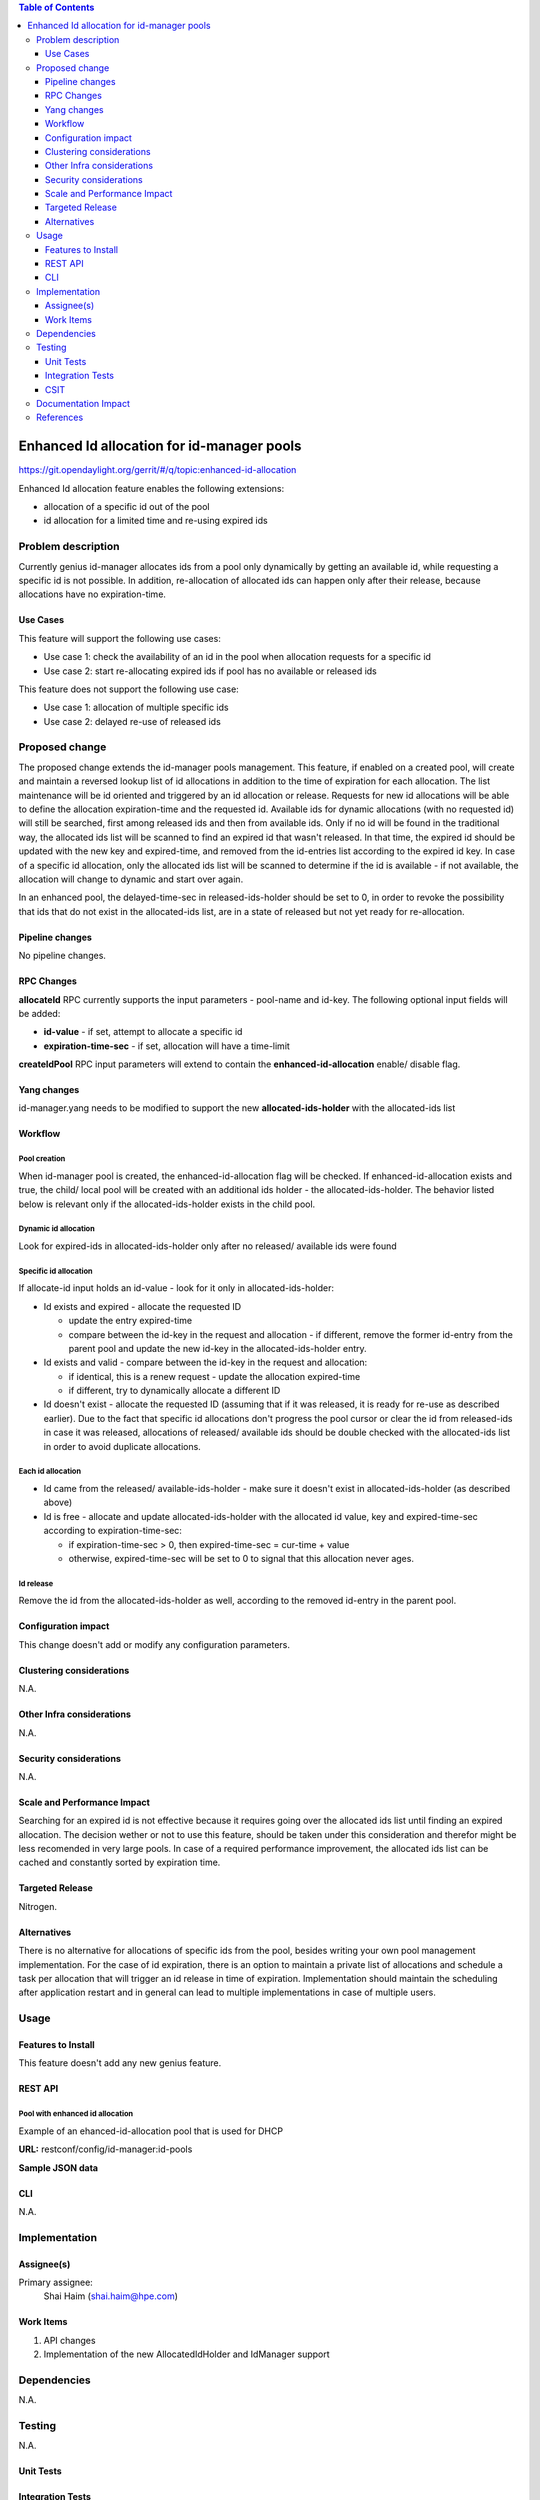 
.. contents:: Table of Contents
         :depth: 3

===========================================
Enhanced Id allocation for id-manager pools
===========================================

https://git.opendaylight.org/gerrit/#/q/topic:enhanced-id-allocation

Enhanced Id allocation feature enables the following extensions:

* allocation of a specific id out of the pool
* id allocation for a limited time and re-using expired ids

Problem description
===================

Currently genius id-manager allocates ids from a pool only dynamically by getting an available id,
while requesting a specific id is not possible. In addition, re-allocation of allocated ids can
happen only after their release, because allocations have no expiration-time.

Use Cases
---------

This feature will support the following use cases:

* Use case 1: check the availability of an id in the pool when allocation requests for a specific id
* Use case 2: start re-allocating expired ids if pool has no available or released ids

This feature does not support the following use case:

* Use case 1: allocation of multiple specific ids
* Use case 2: delayed re-use of released ids

Proposed change
===============

The proposed change extends the id-manager pools management. This feature, if enabled on a created
pool, will create and maintain a reversed lookup list of id allocations in addition to the time of
expiration for each allocation. The list maintenance will be id oriented and triggered by an id
allocation or release. Requests for new id allocations will be able to define the allocation
expiration-time and the requested id. Available ids for dynamic allocations (with no requested id)
will still be searched, first among released ids and then from available ids. Only if no id will be
found in the traditional way, the allocated ids list will be scanned to find an expired id that
wasn't released. In that time, the expired id should be updated with the new key and expired-time,
and removed from the id-entries list according to the expired id key. In case of a specific id
allocation, only the allocated ids list will be scanned to determine if the id is available - if not
available, the allocation will change to dynamic and start over again.

In an enhanced pool, the delayed-time-sec in released-ids-holder should be set to 0, in order to
revoke the possibility that ids that do not exist in the allocated-ids list, are in a state of
released but not yet ready for re-allocation.


Pipeline changes
----------------
No pipeline changes.


RPC Changes
-----------

**allocateId** RPC currently supports the input parameters - pool-name and id-key. The following
optional input fields will be added:

* **id-value** - if set, attempt to allocate a specific id
* **expiration-time-sec** - if set, allocation will have a time-limit

.. code-block:: json
   :caption: id-manager.yang
   :emphasize-lines: 9-14

    rpc allocateId {
        input {
            leaf pool-name {
                type string;
            }
            leaf id-key {
                type string;
            }
            leaf id-value {
                type uint32;
            }
            leaf expiration-time-sec {
                type uint32;
            }
        }
        output {
            leaf id-value {
                type uint32;
            }
        }
    }

**createIdPool** RPC input parameters will extend to contain the **enhanced-id-allocation** enable/
disable flag.

.. code-block:: json
   :caption: id-manager.yang
   :emphasize-lines: 12-14

    rpc createIdPool {
        input {
            leaf pool-name {
                type string;
            }
            leaf low {
                type uint32;
            }
            leaf high {
                type uint32;
            }
            leaf enhanced-id-allocation {
                type boolean;
            }
        }
    }

Yang changes
------------
id-manager.yang needs to be modified to support the new **allocated-ids-holder** with the
allocated-ids list

.. code-block:: json
   :caption: id-manager.yang

    container allocated-ids-holder {
        uses allocated-ids;
    }

    grouping allocated-ids {
        list allocated-id-entries {
            key "id";
            leaf id {
                type uint32;
            }
            leaf expired-time-sec {
                type uint32;
            }
            leaf id-key { 
                type string;
            }
        }
    }

Workflow
--------

Pool creation
^^^^^^^^^^^^^
When id-manager pool is created, the enhanced-id-allocation flag will be checked. If
enhanced-id-allocation exists and true, the child/ local pool will be created with an additional ids
holder - the allocated-ids-holder. The behavior listed below is relevant only if the
allocated-ids-holder exists in the child pool.

Dynamic id allocation
^^^^^^^^^^^^^^^^^^^^^
Look for expired-ids in allocated-ids-holder only after no released/ available ids were found

Specific id allocation
^^^^^^^^^^^^^^^^^^^^^^
If allocate-id input holds an id-value - look for it only in allocated-ids-holder:

* Id exists and expired - allocate the requested ID

  + update the entry expired-time
  + compare between the id-key in the request and allocation - if different, remove the former
    id-entry from the parent pool and update the new id-key in the allocated-ids-holder entry.

* Id exists and valid - compare between the id-key in the request and allocation:

  + if identical, this is a renew request - update the allocation expired-time
  + if different, try to dynamically allocate a different ID

* Id doesn't exist - allocate the requested ID (assuming that if it was released, it is ready for
  re-use as described earlier). Due to the fact that specific id allocations don't progress the pool
  cursor or clear the id from released-ids in case it was released, allocations of released/
  available ids should be double checked with the allocated-ids list in order to avoid duplicate
  allocations.

Each id allocation
^^^^^^^^^^^^^^^^^^
* Id came from the released/ available-ids-holder - make sure it doesn't exist in
  allocated-ids-holder (as described above)

* Id is free - allocate and update allocated-ids-holder with the allocated id value, key and
  expired-time-sec according to expiration-time-sec:

  + if expiration-time-sec > 0, then expired-time-sec = cur-time + value
  + otherwise, expired-time-sec will be set to 0 to signal that this allocation never ages.

Id release
^^^^^^^^^^
Remove the id from the allocated-ids-holder as well, according to the removed id-entry in the parent
pool.

Configuration impact
---------------------
This change doesn't add or modify any configuration parameters.

Clustering considerations
-------------------------
N.A.

Other Infra considerations
--------------------------
N.A.

Security considerations
-----------------------
N.A.

Scale and Performance Impact
----------------------------
Searching for an expired id is not effective because it requires going over the allocated ids list
until finding an expired allocation. The decision wether or not to use this feature, should be taken
under this consideration and therefor might be less recomended in very large pools. In case of a
required performance improvement, the allocated ids list can be cached and constantly sorted by
expiration time.

Targeted Release
-----------------
Nitrogen.

Alternatives
------------
There is no alternative for allocations of specific ids from the pool, besides writing your own pool
management implementation. For the case of id expiration, there is an option to maintain a private
list of allocations and schedule a task per allocation that will trigger an id release in time of
expiration. Implementation should maintain the scheduling after application restart and in general
can lead to multiple implementations in case of multiple users.


Usage
=====

Features to Install
-------------------
This feature doesn't add any new genius feature.

REST API
--------

Pool with enhanced id allocation
^^^^^^^^^^^^^^^^^^^^^^^^^^^^^^^^

Example of an ehanced-id-allocation pool that is used for DHCP 

**URL:** restconf/config/id-manager:id-pools

**Sample JSON data**

.. code-block:: json
   :emphasize-lines: 47-55

   {
        "pool-name": "dhcpPool.a9904b22-7b5c-3661-9a04-dccf8c20f918.10.1.2.0/24",
        "released-ids-holder": {
          "available-id-count": 0,
          "delayed-time-sec": 0
        },
        "block-size": 19,
        "available-ids-holder": {
          "cursor": 167838228,
          "start": 167838210,
          "end": 167838408
        },
        "child-pools": [
          {
                "child-pool-name": "dhcpPool.a9904b22-7b5c-3661-9a04-dccf8c20f918.10.1.2.0/24.168101180",
                "last-access-time": 1491391312
          }
        ],
        "id-entries": [
          {
                "id-key": "fa:16:3e:92:45:08",
                "id-value": [
                  167838211
                ]
          }
        ]
   },
   {
        "pool-name": "dhcpPool.a9904b22-7b5c-3661-9a04-dccf8c20f918.10.1.2.0/24.168101180",
        "released-ids-holder": {
          "delayed-time-sec": 0,
          "available-id-count": 1,
          "delayed-id-entries": [
                {
                  "ready-time-sec": 1491391342,
                  "id": 167838210
                }
          ]
        },
        "block-size": 19,
        "parent-pool-name": "dhcpPool.a9904b22-7b5c-3661-9a04-dccf8c20f918.10.1.2.0/24",
        "available-ids-holder": {
          "cursor": 167838211,
          "start": 167838210,
          "end": 167838228
        }
        "allocated-ids-holder": {
          "allocated-id-entries": [
                {
                  "id-key": "fa:16:3e:92:45:08",
                  "id": "167838211",
                  "expired-time-sec": "1491477742"
                }
          ]
        }
   }


CLI
---
N.A.


Implementation
==============

Assignee(s)
-----------
Primary assignee:
  Shai Haim (shai.haim@hpe.com)


Work Items
----------
#. API changes
#. Implementation of the new AllocatedIdHolder and IdManager support

Dependencies
============
N.A.

Testing
=======
N.A.

Unit Tests
----------

Integration Tests
-----------------

CSIT
----


Documentation Impact
====================
This will require changes to User Guide and Developer Guide.


References
==========


